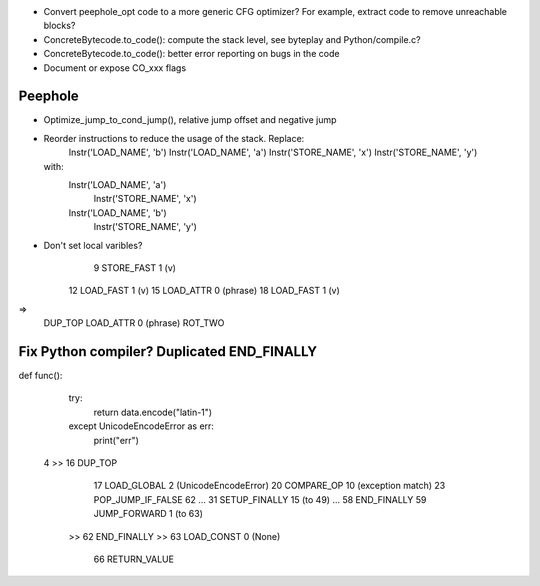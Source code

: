 * Convert peephole_opt code to a more generic CFG optimizer?
  For example, extract code to remove unreachable blocks?
* ConcreteBytecode.to_code(): compute the stack level, see byteplay
  and Python/compile.c?
* ConcreteBytecode.to_code(): better error reporting on bugs in the code
* Document or expose CO_xxx flags

Peephole
========

* Optimize_jump_to_cond_jump(), relative jump offset and negative
  jump
* Reorder instructions to reduce the usage of the stack. Replace:
      Instr('LOAD_NAME', 'b')
      Instr('LOAD_NAME', 'a')
      Instr('STORE_NAME', 'x')
      Instr('STORE_NAME', 'y')
  with:
      Instr('LOAD_NAME', 'a')
        Instr('STORE_NAME', 'x')
      Instr('LOAD_NAME', 'b')
        Instr('STORE_NAME', 'y')

* Don't set local varibles?
              9 STORE_FAST               1 (v)
             12 LOAD_FAST                1 (v)
             15 LOAD_ATTR                0 (phrase)
             18 LOAD_FAST                1 (v)
=>
    DUP_TOP
    LOAD_ATTR 0 (phrase)
    ROT_TWO


Fix Python compiler? Duplicated END_FINALLY
===========================================


def func():
    try:
        return data.encode("latin-1")
    except UnicodeEncodeError as err:
        print("err")


  4     >>   16 DUP_TOP
             17 LOAD_GLOBAL              2 (UnicodeEncodeError)
             20 COMPARE_OP              10 (exception match)
             23 POP_JUMP_IF_FALSE       62
             ...
             31 SETUP_FINALLY           15 (to 49)
             ...
             58 END_FINALLY
             59 JUMP_FORWARD             1 (to 63)
        >>   62 END_FINALLY
        >>   63 LOAD_CONST               0 (None)
             66 RETURN_VALUE

